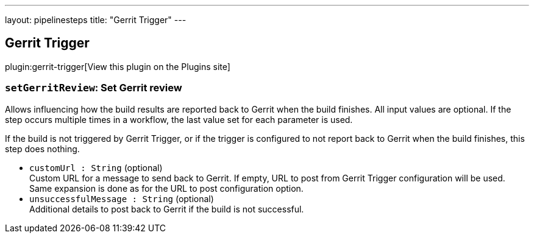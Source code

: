 ---
layout: pipelinesteps
title: "Gerrit Trigger"
---

:notitle:
:description:
:author:
:email: jenkinsci-users@googlegroups.com
:sectanchors:
:toc: left
:compat-mode!:

== Gerrit Trigger

plugin:gerrit-trigger[View this plugin on the Plugins site]

=== `setGerritReview`: Set Gerrit review
++++
<div><div>
 <p>Allows influencing how the build results are reported back to Gerrit when the build finishes. All input values are optional. If the step occurs multiple times in a workflow, the last value set for each parameter is used.</p>
 <p>If the build is not triggered by Gerrit Trigger, or if the trigger is configured to not report back to Gerrit when the build finishes, this step does nothing.</p>
</div></div>
<ul><li><code>customUrl : String</code> (optional)
<div><div>
 Custom URL for a message to send back to Gerrit. If empty, URL to post from Gerrit Trigger configuration will be used. Same expansion is done as for the URL to post configuration option.
</div></div>

</li>
<li><code>unsuccessfulMessage : String</code> (optional)
<div><div>
 Additional details to post back to Gerrit if the build is not successful.
</div></div>

</li>
</ul>


++++
